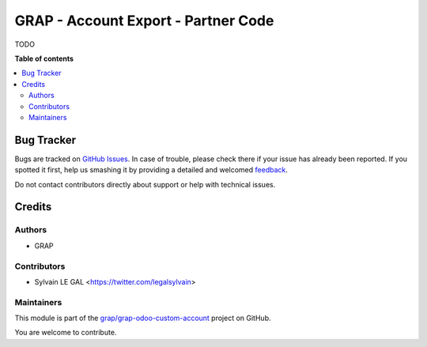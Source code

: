 ====================================
GRAP - Account Export - Partner Code
====================================

.. !!!!!!!!!!!!!!!!!!!!!!!!!!!!!!!!!!!!!!!!!!!!!!!!!!!!
   !! This file is generated by oca-gen-addon-readme !!
   !! changes will be overwritten.                   !!
   !!!!!!!!!!!!!!!!!!!!!!!!!!!!!!!!!!!!!!!!!!!!!!!!!!!!

.. |badge1| image:: https://img.shields.io/badge/maturity-Beta-yellow.png
    :target: https://odoo-community.org/page/development-status
    :alt: Beta
.. |badge2| image:: https://img.shields.io/badge/licence-AGPL--3-blue.png
    :target: http://www.gnu.org/licenses/agpl-3.0-standalone.html
    :alt: License: AGPL-3
.. |badge3| image:: https://img.shields.io/badge/github-grap%2Fgrap--odoo--custom--account-lightgray.png?logo=github
    :target: https://github.com/grap/grap-odoo-custom-account/tree/12.0/grap_account_export_partner_code
    :alt: grap/grap-odoo-custom-account

|badge1| |badge2| |badge3| 

TODO

**Table of contents**

.. contents::
   :local:

Bug Tracker
===========

Bugs are tracked on `GitHub Issues <https://github.com/grap/grap-odoo-custom-account/issues>`_.
In case of trouble, please check there if your issue has already been reported.
If you spotted it first, help us smashing it by providing a detailed and welcomed
`feedback <https://github.com/grap/grap-odoo-custom-account/issues/new?body=module:%20grap_account_export_partner_code%0Aversion:%2012.0%0A%0A**Steps%20to%20reproduce**%0A-%20...%0A%0A**Current%20behavior**%0A%0A**Expected%20behavior**>`_.

Do not contact contributors directly about support or help with technical issues.

Credits
=======

Authors
~~~~~~~

* GRAP

Contributors
~~~~~~~~~~~~

* Sylvain LE GAL <https://twitter.com/legalsylvain>

Maintainers
~~~~~~~~~~~

This module is part of the `grap/grap-odoo-custom-account <https://github.com/grap/grap-odoo-custom-account/tree/12.0/grap_account_export_partner_code>`_ project on GitHub.

You are welcome to contribute.
